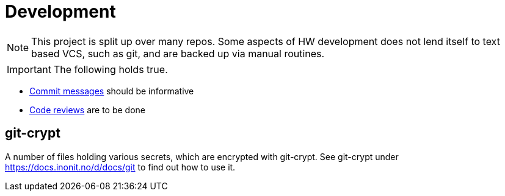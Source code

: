 = Development

NOTE: This project is split up over many repos. Some aspects of HW development does not lend itself to text based VCS, such as git, and are backed up via manual routines.


IMPORTANT: The following holds true.

* https://chris.beams.io/posts/git-commit/[Commit messages] should be informative
* https://google.github.io/eng-practices/review/reviewer/[Code reviews] are to be done

== git-crypt

A number of files holding various secrets, which are encrypted with git-crypt. See git-crypt under https://docs.inonit.no/d/docs/git to find out how to use it.
